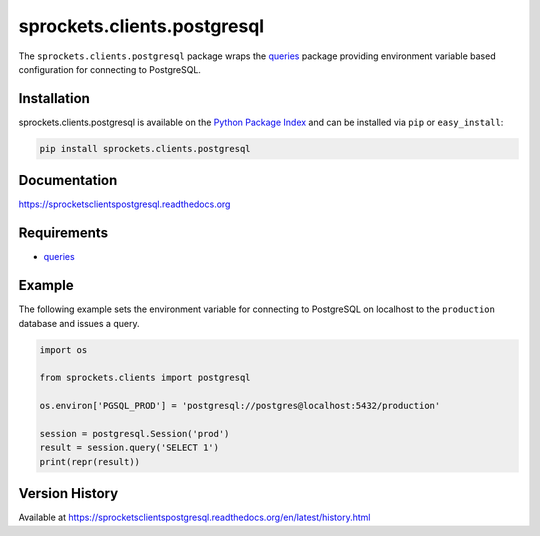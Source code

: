 sprockets.clients.postgresql
============================
The ``sprockets.clients.postgresql`` package wraps the
`queries <http://queries.readthedocs.org>`_ package providing environment
variable based configuration for connecting to PostgreSQL.

|Version| |Downloads| |Status| |Coverage| |License|

Installation
------------
sprockets.clients.postgresql is available on the
`Python Package Index <https://pypi.python.org/pypi/sprockets.clients.postgresql>`_
and can be installed via ``pip`` or ``easy_install``:

.. code:: bash

    pip install sprockets.clients.postgresql

Documentation
-------------
https://sprocketsclientspostgresql.readthedocs.org

Requirements
------------
-  `queries`_

Example
-------
The following example sets the environment variable for connecting to
PostgreSQL on localhost to the ``production`` database and issues a query.

.. code:: python

    import os

    from sprockets.clients import postgresql

    os.environ['PGSQL_PROD'] = 'postgresql://postgres@localhost:5432/production'

    session = postgresql.Session('prod')
    result = session.query('SELECT 1')
    print(repr(result))

Version History
---------------
Available at https://sprocketsclientspostgresql.readthedocs.org/en/latest/history.html

.. |Version| image:: https://badge.fury.io/py/sprockets.clients.postgresql.svg?
   :target: http://badge.fury.io/py/sprockets.clients.postgresql

.. |Status| image:: https://travis-ci.org/sprockets/sprockets.clients.postgresql.svg?branch=master
   :target: https://travis-ci.org/sprockets/sprockets.clients.postgresql

.. |Coverage| image:: https://img.shields.io/coveralls/sprockets/sprockets.clients.postgresql.svg?
   :target: https://coveralls.io/r/sprockets/sprockets.clients.postgresql

.. |Downloads| image:: https://pypip.in/d/sprockets.clients.postgresql/badge.svg?
   :target: https://pypi.python.org/pypi/sprockets.clients.postgresql

.. |License| image:: https://pypip.in/license/sprockets.clients.postgresql/badge.svg?
   :target: https://sprocketsclientspostgresql.readthedocs.org